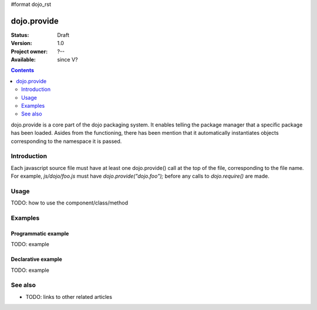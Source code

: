 #format dojo_rst

dojo.provide
============

:Status: Draft
:Version: 1.0
:Project owner: ?--
:Available: since V?

.. contents::
   :depth: 2

dojo.provide is a core part of the dojo packaging system. It enables telling the package manager that a specific package has been loaded. Asides from the functioning, there has been mention that it automatically instantiates objects corresponding to the namespace it is passed.


============
Introduction
============

Each javascript source file must have at least one dojo.provide() call at the top of the file, corresponding to the file name. For example, `js/dojo/foo.js` must have `dojo.provide("dojo.foo");` before any calls to `dojo.require()` are made.


=====
Usage
=====

TODO: how to use the component/class/method

.. code-block :: javascript
 :linenos:

 <script type="text/javascript">
   // your code
 </script>



========
Examples
========

Programmatic example
--------------------

TODO: example

Declarative example
-------------------

TODO: example


========
See also
========

* TODO: links to other related articles
